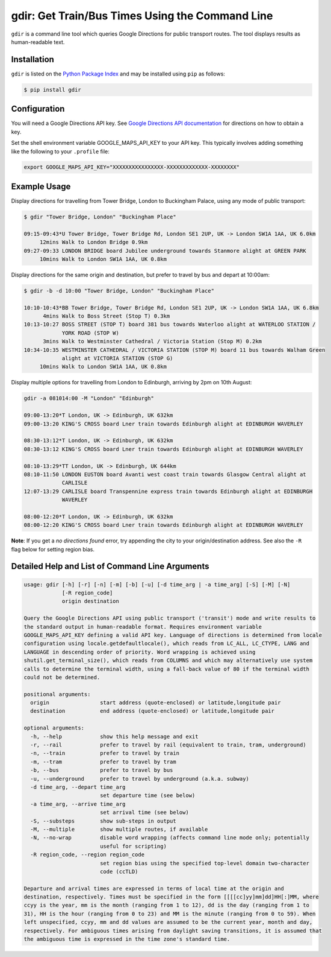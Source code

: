 gdir: Get Train/Bus Times Using the Command Line
=========================

``gdir`` is a command line tool which queries Google Directions for public transport routes. The tool displays results as human-readable text.

Installation
-------------------------
``gdir`` is listed on the `Python Package Index <https://pypi.org>`_ and may be installed using ``pip`` as follows:

.. code:: shell

    $ pip install gdir

Configuration
-------------------------
You will need a Google Directions API key. See `Google Directions API documentation <https://developers.google.com/maps/documentation/directions/get-api-key>`_ for directions on how to obtain a key.

Set the shell environment variable GOOGLE_MAPS_API_KEY to your API key. This typically involves adding something like the following to your ``.profile`` file:

.. code:: bash

    export GOOGLE_MAPS_API_KEY="XXXXXXXXXXXXXXXX-XXXXXXXXXXXXX-XXXXXXXX"

Example Usage
-------------------------
Display directions for travelling from Tower Bridge, London to Buckingham Palace, using any mode of public transport:

.. code:: none

    $ gdir "Tower Bridge, London" "Buckingham Place"

    09:15-09:43*U Tower Bridge, Tower Bridge Rd, London SE1 2UP, UK -> London SW1A 1AA, UK 6.0km
         12mins Walk to London Bridge 0.9km
    09:27-09:33 LONDON BRIDGE board Jubilee underground towards Stanmore alight at GREEN PARK
         10mins Walk to London SW1A 1AA, UK 0.8km

Display directions for the same origin and destination, but prefer to travel by bus and depart at 10:00am:

.. code:: none

    $ gdir -b -d 10:00 "Tower Bridge, London" "Buckingham Place"

    10:10-10:43*BB Tower Bridge, Tower Bridge Rd, London SE1 2UP, UK -> London SW1A 1AA, UK 6.8km
          4mins Walk to Boss Street (Stop T) 0.3km
    10:13-10:27 BOSS STREET (STOP T) board 381 bus towards Waterloo alight at WATERLOO STATION /
                YORK ROAD (STOP W)
          3mins Walk to Westminster Cathedral / Victoria Station (Stop M) 0.2km
    10:34-10:35 WESTMINSTER CATHEDRAL / VICTORIA STATION (STOP M) board 11 bus towards Walham Green
                alight at VICTORIA STATION (STOP G)
         10mins Walk to London SW1A 1AA, UK 0.8km

Display multiple options for travelling from London to Edinburgh, arriving by 2pm on 10th August:

.. code:: none

    gdir -a 081014:00 -M "London" "Edinburgh" 
    
    09:00-13:20*T London, UK -> Edinburgh, UK 632km
    09:00-13:20 KING'S CROSS board Lner train towards Edinburgh alight at EDINBURGH WAVERLEY
    
    08:30-13:12*T London, UK -> Edinburgh, UK 632km
    08:30-13:12 KING'S CROSS board Lner train towards Edinburgh alight at EDINBURGH WAVERLEY
    
    08:10-13:29*TT London, UK -> Edinburgh, UK 644km
    08:10-11:50 LONDON EUSTON board Avanti west coast train towards Glasgow Central alight at
                CARLISLE
    12:07-13:29 CARLISLE board Transpennine express train towards Edinburgh alight at EDINBURGH
                WAVERLEY
    
    08:00-12:20*T London, UK -> Edinburgh, UK 632km
    08:00-12:20 KING'S CROSS board Lner train towards Edinburgh alight at EDINBURGH WAVERLEY

**Note**: If you get a *no directions found* error, try appending the city to your origin/destination address.  See also the ``-R`` flag below for setting region bias.

Detailed Help and List of Command Line Arguments
-------------------------
.. code:: none

    usage: gdir [-h] [-r] [-n] [-m] [-b] [-u] [-d time_arg | -a time_arg] [-S] [-M] [-N]
                [-R region_code]
                origin destination
    
    Query the Google Directions API using public transport ('transit') mode and write results to
    the standard output in human-readable format. Requires environment variable
    GOOGLE_MAPS_API_KEY defining a valid API key. Language of directions is determined from locale
    configuration using locale.getdefaultlocale(), which reads from LC_ALL, LC_CTYPE, LANG and
    LANGUAGE in descending order of priority. Word wrapping is achieved using
    shutil.get_terminal_size(), which reads from COLUMNS and which may alternatively use system
    calls to determine the terminal width, using a fall-back value of 80 if the terminal width
    could not be determined.
    
    positional arguments:
      origin                start address (quote-enclosed) or latitude,longitude pair
      destination           end address (quote-enclosed) or latitude,longitude pair
    
    optional arguments:
      -h, --help            show this help message and exit
      -r, --rail            prefer to travel by rail (equivalent to train, tram, underground)
      -n, --train           prefer to travel by train
      -m, --tram            prefer to travel by tram
      -b, --bus             prefer to travel by bus
      -u, --underground     prefer to travel by underground (a.k.a. subway)
      -d time_arg, --depart time_arg
                            set departure time (see below)
      -a time_arg, --arrive time_arg
                            set arrival time (see below)
      -S, --substeps        show sub-steps in output
      -M, --multiple        show multiple routes, if available
      -N, --no-wrap         disable word wrapping (affects command line mode only; potentially
                            useful for scripting)
      -R region_code, --region region_code
                            set region bias using the specified top-level domain two-character
                            code (ccTLD)
    
    Departure and arrival times are expressed in terms of local time at the origin and
    destination, respectively. Times must be specified in the form [[[[cc]yy]mm]dd]HH[:]MM, where
    ccyy is the year, mm is the month (ranging from 1 to 12), dd is the day (ranging from 1 to
    31), HH is the hour (ranging from 0 to 23) and MM is the minute (ranging from 0 to 59). When
    left unspecified, ccyy, mm and dd values are assumed to be the current year, month and day,
    respectively. For ambiguous times arising from daylight saving transitions, it is assumed that
    the ambiguous time is expressed in the time zone's standard time.

